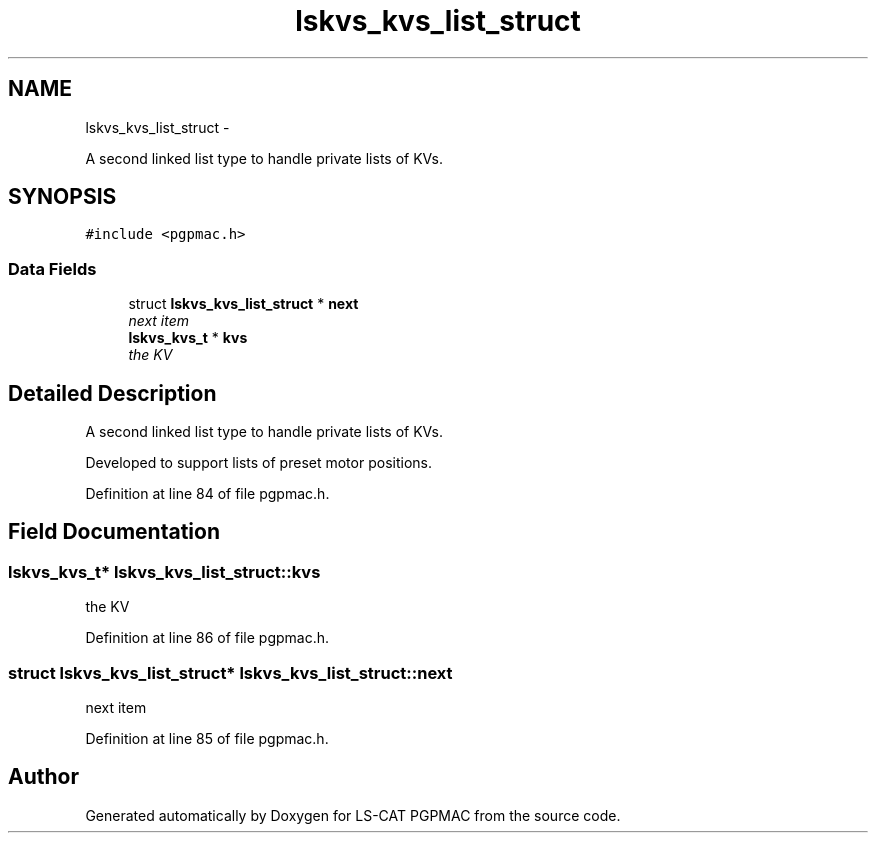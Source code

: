 .TH "lskvs_kvs_list_struct" 3 "Thu Nov 15 2012" "LS-CAT PGPMAC" \" -*- nroff -*-
.ad l
.nh
.SH NAME
lskvs_kvs_list_struct \- 
.PP
A second linked list type to handle private lists of KVs\&.  

.SH SYNOPSIS
.br
.PP
.PP
\fC#include <pgpmac\&.h>\fP
.SS "Data Fields"

.in +1c
.ti -1c
.RI "struct \fBlskvs_kvs_list_struct\fP * \fBnext\fP"
.br
.RI "\fInext item \fP"
.ti -1c
.RI "\fBlskvs_kvs_t\fP * \fBkvs\fP"
.br
.RI "\fIthe KV \fP"
.in -1c
.SH "Detailed Description"
.PP 
A second linked list type to handle private lists of KVs\&. 

Developed to support lists of preset motor positions\&. 
.PP
Definition at line 84 of file pgpmac\&.h\&.
.SH "Field Documentation"
.PP 
.SS "\fBlskvs_kvs_t\fP* lskvs_kvs_list_struct::kvs"

.PP
the KV 
.PP
Definition at line 86 of file pgpmac\&.h\&.
.SS "struct \fBlskvs_kvs_list_struct\fP* lskvs_kvs_list_struct::next"

.PP
next item 
.PP
Definition at line 85 of file pgpmac\&.h\&.

.SH "Author"
.PP 
Generated automatically by Doxygen for LS-CAT PGPMAC from the source code\&.
